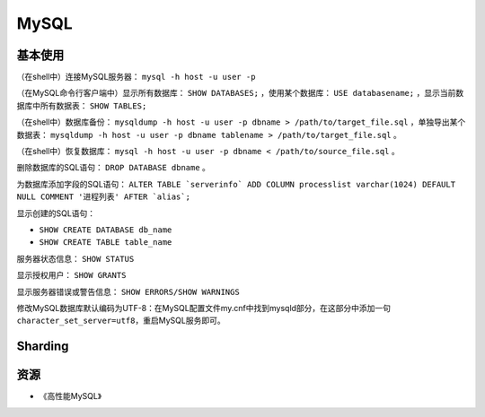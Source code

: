 MySQL
==========

基本使用
----------

（在shell中）连接MySQL服务器： ``mysql -h host -u user -p``

（在MySQL命令行客户端中）显示所有数据库： ``SHOW DATABASES;`` ，使用某个数据库： ``USE databasename;`` ，显示当前数据库中所有数据表： ``SHOW TABLES;``

（在shell中）数据库备份： ``mysqldump -h host -u user -p dbname > /path/to/target_file.sql`` ，单独导出某个数据表： ``mysqldump -h host -u user -p dbname tablename > /path/to/target_file.sql`` 。

（在shell中）恢复数据库： ``mysql -h host -u user -p dbname < /path/to/source_file.sql`` 。

删除数据库的SQL语句： ``DROP DATABASE dbname`` 。

为数据库添加字段的SQL语句： ``ALTER TABLE `serverinfo` ADD COLUMN processlist varchar(1024) DEFAULT NULL COMMENT '进程列表' AFTER `alias`;``

显示创建的SQL语句：

- ``SHOW CREATE DATABASE db_name``
- ``SHOW CREATE TABLE table_name``

服务器状态信息： ``SHOW STATUS``

显示授权用户： ``SHOW GRANTS``

显示服务器错误或警告信息： ``SHOW ERRORS/SHOW WARNINGS``

修改MySQL数据库默认编码为UTF-8：在MySQL配置文件my.cnf中找到mysqld部分，在这部分中添加一句 ``character_set_server=utf8``，重启MySQL服务即可。

Sharding
-----------

.. seealso:: `开源数据库 Sharding 技术 (Share Nothing) <http://dbanotes.net/database/database_sharding-2.html>`_
.. seealso:: `Google Code: shard-query <https://code.google.com/p/shard-query/>`_
.. seealso:: `An Unorthodox Approach To Database Design : The Coming Of The Shard <http://highscalability.com/unorthodox-approach-database-design-coming-shard>`_
.. seealso:: `Scaling Web Databases: Auto-Sharding with MySQL Cluster <https://blogs.oracle.com/MySQL/entry/scaling_web_databases_auto_sharding>`_


资源
--------

- 《高性能MySQL》
